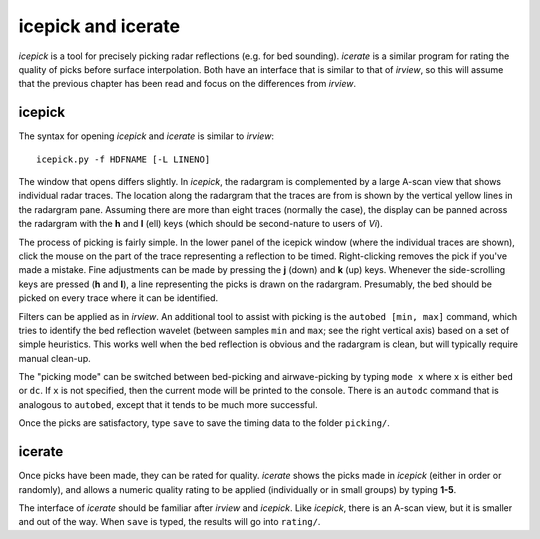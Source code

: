 icepick and icerate
===================

*icepick* is a tool for precisely picking radar reflections (e.g. for bed
sounding). *icerate* is a similar program for rating the quality of picks
before surface interpolation. Both have an interface that is similar to that of
*irview*, so this will assume that the previous chapter has been read and focus
on the differences from *irview*.

icepick
-------

The syntax for opening *icepick* and *icerate* is similar to *irview*::

    icepick.py -f HDFNAME [-L LINENO]

The window that opens differs slightly. In *icepick*, the radargram is
complemented by a large A-scan view that shows individual radar traces. The
location along the radargram that the traces are from is shown by the vertical
yellow lines in the radargram pane. Assuming there are more than eight traces
(normally the case), the display can be panned across the radargram with the
**h** and **l** (ell) keys (which should be second-nature to users of *Vi*).

The process of picking is fairly simple. In the lower panel of the icepick
window (where the individual traces are shown), click the mouse on the part of
the trace representing a reflection to be timed. Right-clicking removes the
pick if you've made a mistake. Fine adjustments can be made by pressing the
**j** (down) and **k** (up) keys. Whenever the side-scrolling keys are pressed
(**h** and **l**), a line representing the picks is drawn on the radargram.
Presumably, the bed should be picked on every trace where it can be identified.

Filters can be applied as in *irview*. An additional tool to assist with
picking is the ``autobed [min, max]`` command, which tries to identify the bed
reflection wavelet (between samples ``min`` and ``max``; see the right vertical
axis) based on a set of simple heuristics. This works well when the bed
reflection is obvious and the radargram is clean, but will typically require
manual clean-up.

The "picking mode" can be switched between bed-picking and airwave-picking by
typing ``mode x`` where ``x`` is either ``bed`` or ``dc``. If ``x`` is not
specified, then the current mode will be printed to the console.  There is an
``autodc`` command that is analogous to ``autobed``, except that it tends to be
much more successful.

Once the picks are satisfactory, type ``save`` to save the timing data to the
folder ``picking/``.

icerate
-------

Once picks have been made, they can be rated for quality. *icerate* shows the
picks made in *icepick* (either in order or randomly), and allows a numeric
quality rating to be applied (individually or in small groups) by typing
**1-5**.

The interface of *icerate* should be familiar after *irview* and *icepick*.
Like *icepick*, there is an A-scan view, but it is smaller and out of the way.
When ``save`` is typed, the results will go into ``rating/``.

